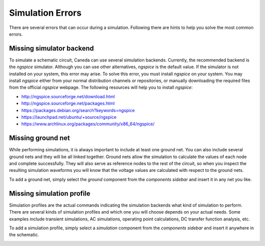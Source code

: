 Simulation Errors
=================
There are several errors that can occur during a simulation. Following there are hints to help you solve the most common errors.

Missing simulator backend
-------------------------
To simulate a schematic circuit, Caneda can use several simulation backends. Currently, the recommended backend is the *ngspice* simulator. Although you can use other alternatives, *ngspice* is the default value. If the simulator is not installed on your system, this error may arise. To solve this error, you must install *ngspice* on your system. You may install *ngspice* either from your normal distribution channels or repositories, or manually downloading the required files from the official *ngspice* webpage. The following resources will help you to install *ngspice*:

* http://ngspice.sourceforge.net/download.html
* http://ngspice.sourceforge.net/packages.html
* https://packages.debian.org/search?keywords=ngspice
* https://launchpad.net/ubuntu/+source/ngspice
* https://www.archlinux.org/packages/community/x86_64/ngspice/

.. image:: /images/ngspice.png

Missing ground net
------------------
While performing simulations, it is always important to include at least one ground net. You can also include several ground nets and they will be all linked together. Ground nets allow the simulation to calculate the values of each node and complete successfully. They will also serve as reference nodes to the rest of the circuit, so when you inspect the resulting simulation waveforms you will know that the voltage values are calculated with respect to the ground nets.

To add a ground net, simply select the *ground* component from the *components sidebar* and insert it in any net you like.

.. image:: /images/ground.png

Missing simulation profile
--------------------------
Simulation profiles are the actual commands indicating the simulation backends what kind of simulation to perform. There are several kinds of simulation profiles and which one you will choose depends on your actual needs. Some examples include transient simulations, AC simulations, operating point calculations, DC transfer function analysis, etc.

To add a simulation profile, simply select a *simulation* component from the *components sidebar* and insert it anywhere in the schematic.

.. image:: /images/simulationProfiles.png
